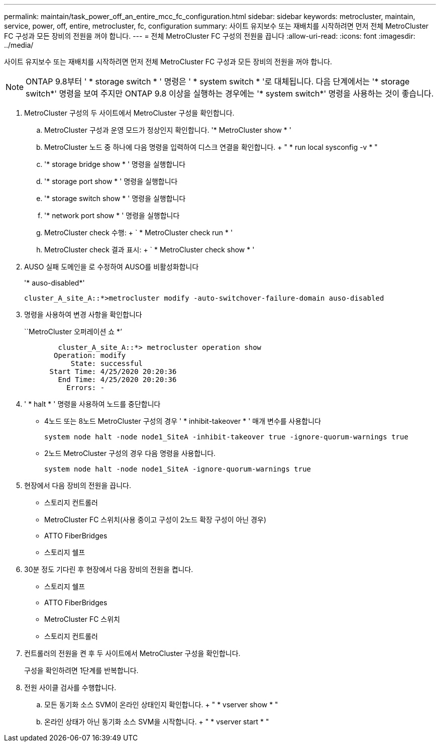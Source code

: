 ---
permalink: maintain/task_power_off_an_entire_mcc_fc_configuration.html 
sidebar: sidebar 
keywords: metrocluster, maintain, service, power, off, entire, metrocluster, fc, configuration 
summary: 사이트 유지보수 또는 재배치를 시작하려면 먼저 전체 MetroCluster FC 구성과 모든 장비의 전원을 꺼야 합니다. 
---
= 전체 MetroCluster FC 구성의 전원을 끕니다
:allow-uri-read: 
:icons: font
:imagesdir: ../media/


[role="lead"]
사이트 유지보수 또는 재배치를 시작하려면 먼저 전체 MetroCluster FC 구성과 모든 장비의 전원을 꺼야 합니다.


NOTE: ONTAP 9.8부터 ' * storage switch * ' 명령은 ' * system switch * '로 대체됩니다. 다음 단계에서는 '* storage switch*' 명령을 보여 주지만 ONTAP 9.8 이상을 실행하는 경우에는 '* system switch*' 명령을 사용하는 것이 좋습니다.

. MetroCluster 구성의 두 사이트에서 MetroCluster 구성을 확인합니다.
+
.. MetroCluster 구성과 운영 모드가 정상인지 확인합니다. '* MetroCluster show * '
.. MetroCluster 노드 중 하나에 다음 명령을 입력하여 디스크 연결을 확인합니다. + " * run local sysconfig -v * "
.. '* storage bridge show * ' 명령을 실행합니다
.. '* storage port show * ' 명령을 실행합니다
.. '* storage switch show * ' 명령을 실행합니다
.. '* network port show * ' 명령을 실행합니다
.. MetroCluster check 수행: + ` * MetroCluster check run * '
.. MetroCluster check 결과 표시: + ` * MetroCluster check show * '


. AUSO 실패 도메인을 로 수정하여 AUSO를 비활성화합니다
+
'* auso-disabled*'

+
[listing]
----
cluster_A_site_A::*>metrocluster modify -auto-switchover-failure-domain auso-disabled
----
. 명령을 사용하여 변경 사항을 확인합니다
+
``MetroCluster 오퍼레이션 쇼 *’

+
[listing]
----

	cluster_A_site_A::*> metrocluster operation show
       Operation: modify
           State: successful
      Start Time: 4/25/2020 20:20:36
        End Time: 4/25/2020 20:20:36
          Errors: -
----
. ' * halt * ' 명령을 사용하여 노드를 중단합니다
+
** 4노드 또는 8노드 MetroCluster 구성의 경우 ' * inhibit-takeover * ' 매개 변수를 사용합니다
+
[listing]
----
system node halt -node node1_SiteA -inhibit-takeover true -ignore-quorum-warnings true
----
** 2노드 MetroCluster 구성의 경우 다음 명령을 사용합니다.
+
[listing]
----
system node halt -node node1_SiteA -ignore-quorum-warnings true
----


. 현장에서 다음 장비의 전원을 끕니다.
+
** 스토리지 컨트롤러
** MetroCluster FC 스위치(사용 중이고 구성이 2노드 확장 구성이 아닌 경우)
** ATTO FiberBridges
** 스토리지 쉘프


. 30분 정도 기다린 후 현장에서 다음 장비의 전원을 켭니다.
+
** 스토리지 쉘프
** ATTO FiberBridges
** MetroCluster FC 스위치
** 스토리지 컨트롤러


. 컨트롤러의 전원을 켠 후 두 사이트에서 MetroCluster 구성을 확인합니다.
+
구성을 확인하려면 1단계를 반복합니다.

. 전원 사이클 검사를 수행합니다.
+
.. 모든 동기화 소스 SVM이 온라인 상태인지 확인합니다. + " * vserver show * "
.. 온라인 상태가 아닌 동기화 소스 SVM을 시작합니다. + " * vserver start * "



